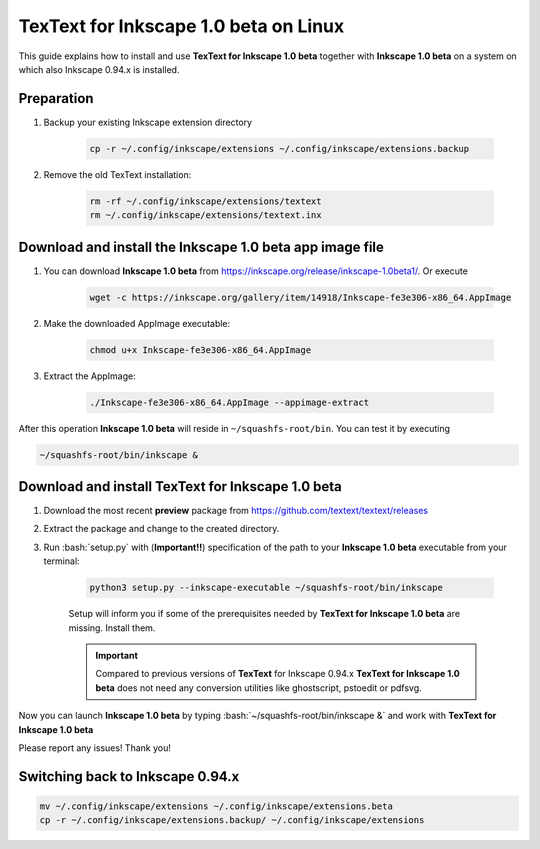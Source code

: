 .. |TexText| replace:: **TexText for Inkscape 1.0 beta**
.. |Inkscape| replace:: **Inkscape 1.0 beta**

.. role:: bash(code)
   :language: bash
   :class: highlight

.. role:: latex(code)
   :language: latex
   :class: highlight

.. _linux-beta-install:

==================
|TexText| on Linux
==================

This guide explains how to install and use |TexText| together with |Inkscape| on a system
on which also Inkscape 0.94.x is installed.

Preparation
===========

1. Backup your existing Inkscape extension directory

    .. code-block:: bash

        cp -r ~/.config/inkscape/extensions ~/.config/inkscape/extensions.backup

2. Remove the old TexText installation:

    .. code-block:: bash

        rm -rf ~/.config/inkscape/extensions/textext
        rm ~/.config/inkscape/extensions/textext.inx


Download and install the |Inkscape| app image file
==================================================

1. You can download |Inkscape| from https://inkscape.org/release/inkscape-1.0beta1/. Or
   execute

    .. code-block:: bash

        wget -c https://inkscape.org/gallery/item/14918/Inkscape-fe3e306-x86_64.AppImage

2. Make the downloaded AppImage executable:

    .. code-block:: bash

        chmod u+x Inkscape-fe3e306-x86_64.AppImage

3. Extract the AppImage:

    .. code-block:: bash

        ./Inkscape-fe3e306-x86_64.AppImage --appimage-extract

After this operation |Inkscape| will reside in ``~/squashfs-root/bin``. You can test it by
executing

.. code-block:: bash

    ~/squashfs-root/bin/inkscape &


Download and install |TexText|
==============================

1. Download the most recent **preview** package from https://github.com/textext/textext/releases
2. Extract the package and change to the created directory.
3. Run :bash:`setup.py` with (**Important!!**) specification of the path to your |Inkscape| executable
   from your terminal:

    .. code-block:: bash

        python3 setup.py --inkscape-executable ~/squashfs-root/bin/inkscape

    Setup will inform you if some of the prerequisites needed by |TexText| are missing.
    Install them.

    .. important::

        Compared to previous versions of **TexText** for Inkscape 0.94.x |TexText| does
        not need any conversion utilities like ghostscript, pstoedit or pdfsvg.

Now you can launch |Inkscape| by typing :bash:`~/squashfs-root/bin/inkscape &` and work
with |TexText|

Please report any issues! Thank you!


Switching back to Inkscape 0.94.x
=================================

.. code-block:: bash

    mv ~/.config/inkscape/extensions ~/.config/inkscape/extensions.beta
    cp -r ~/.config/inkscape/extensions.backup/ ~/.config/inkscape/extensions
